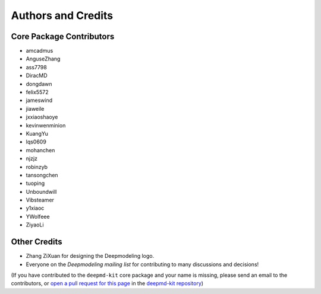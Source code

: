 *******************
Authors and Credits
*******************

Core Package Contributors
=========================

* amcadmus
* AnguseZhang
* ass7798
* DiracMD
* dongdawn
* felix5572
* jameswind
* jiaweile
* jxxiaoshaoye
* kevinwenminion
* KuangYu
* lqs0609
* mohanchen
* njzjz
* robinzyb
* tansongchen
* tuoping
* Unboundwill
* Vibsteamer
* y1xiaoc
* YWolfeee
* ZiyaoLi

Other Credits
=============

* Zhang ZiXuan for designing the Deepmodeling logo.
* Everyone on the `Deepmodeling mailing list` for contributing to many discussions and decisions!

(If you have contributed to the ``deepmd-kit`` core package and your name is missing,
please send an email to the contributors, or
`open a pull request for this page <https://github.com/deepmodeling/deepmd-kit/doc/credits.rst>`_
in the `deepmd-kit repository <https://github.com/deepmodeling/deepmd-kit>`_)
